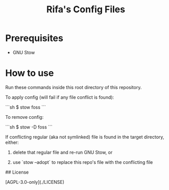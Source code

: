 # -*- coding: utf-8 -*-
# SPDX-License-Identifier: AGPL-3.0-only
# SPDX-FileCopyrightText: Copyright (C) 2024 Rifa Ilyasa Achrinza
# SPDX-FileNotice: <text>
# This program is free software: you can redistribute it and/or modify
# it under the terms of the GNU Affero General Public License as published by
# the Free Software Foundation, version 3 of the License.
#
# This program is distributed in the hope that it will be useful,
# but WITHOUT ANY WARRANTY; without even the implied warranty of
# MERCHANTABILITY or FITNESS FOR A PARTICULAR PURPOSE.  See the
# GNU Affero General Public License for more details.
# You should have received a copy of the GNU Affero General Public License
# along with this program.  If not, see <https://www.gnu.org/licenses/>.
# </text>

#+TITLE: Rifa's Config Files

* Prerequisites

- GNU Stow

* How to use

Run these commands inside this root directory of this repository.

To apply config (will fail if any file conflict is found):

```sh
$ stow foss
```

To remove config:

```sh
$ stow -D foss
```

If conflicting regular (aka not symlinked) file is found in the target directory, either:

1. delete that regular file and re-run GNU Stow, or

2. use `stow --adopt` to replace this repo's file with the conflicting file

## License

[AGPL-3.0-only](./LICENSE)

